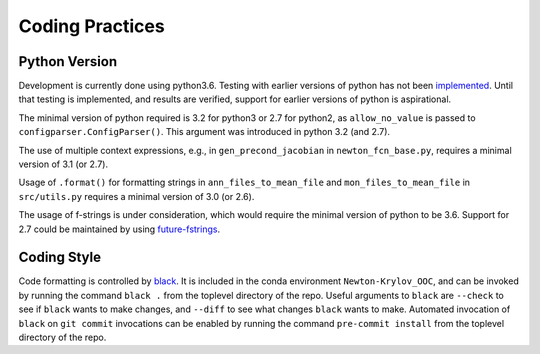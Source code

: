 ================
Coding Practices
================

--------------
Python Version
--------------

Development is currently done using python3.6.
Testing with earlier versions of python has not been `implemented
<https://github.com/klindsay28/Newton-Krylov_OOC/issues/15>`_.
Until that testing is implemented, and results are verified, support for earlier versions
of python is aspirational.

The minimal version of python required is 3.2 for python3 or 2.7 for python2, as
``allow_no_value`` is passed to ``configparser.ConfigParser()``.
This argument was introduced in python 3.2 (and 2.7).

The use of multiple context expressions, e.g., in ``gen_precond_jacobian`` in
``newton_fcn_base.py``, requires a minimal version of 3.1 (or 2.7).

Usage of ``.format()`` for formatting strings in ``ann_files_to_mean_file`` and
``mon_files_to_mean_file`` in ``src/utils.py`` requires a minimal version of 3.0 (or 2.6).

The usage of f-strings is under consideration, which would require the minimal version
of python to be 3.6.
Support for 2.7 could be maintained by using `future-fstrings
<https://github.com/asottile/future-fstrings>`_.

------------
Coding Style
------------

Code formatting is controlled by `black <https://black.readthedocs.io/en/stable/>`_.
It is included in the conda environment ``Newton-Krylov_OOC``, and can be invoked by
running the command ``black .`` from the toplevel directory of the repo.
Useful arguments to ``black`` are ``--check`` to see if ``black`` wants to make changes,
and ``--diff`` to see what changes ``black`` wants to make.
Automated invocation of ``black`` on ``git commit`` invocations can be enabled by running
the command ``pre-commit install`` from the toplevel directory of the repo.
